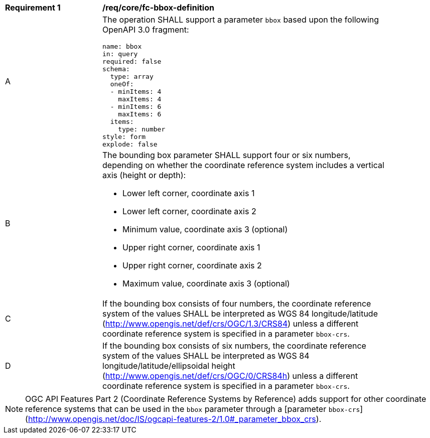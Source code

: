 [[req_core_fc-bbox-definition]]
[width="90%",cols="2,6a"]
|===
^|*Requirement {counter:req-id}* |*/req/core/fc-bbox-definition*
^|A |The operation SHALL support a parameter `bbox` based upon the following OpenAPI 3.0 fragment:

[source,YAML]
----
name: bbox
in: query
required: false
schema:
  type: array
  oneOf:
  - minItems: 4
    maxItems: 4
  - minItems: 6
    maxItems: 6
  items:
    type: number
style: form
explode: false
----
^|B |The bounding box parameter SHALL support four or six numbers, depending on whether the coordinate reference system includes a vertical axis (height or depth):

* Lower left corner, coordinate axis 1
* Lower left corner, coordinate axis 2
* Minimum value, coordinate axis 3 (optional)
* Upper right corner, coordinate axis 1
* Upper right corner, coordinate axis 2
* Maximum value, coordinate axis 3 (optional)

^|C |If the bounding box consists of four numbers, the coordinate reference system of the values SHALL be interpreted as WGS 84 longitude/latitude (http://www.opengis.net/def/crs/OGC/1.3/CRS84) unless a different coordinate reference system is specified in a parameter `bbox-crs`.
^|D |If the bounding box consists of six numbers, the coordinate reference system of the values SHALL be interpreted as WGS 84 longitude/latitude/ellipsoidal height (http://www.opengis.net/def/crs/OGC/0/CRS84h) unless a different coordinate reference system is specified in a parameter `bbox-crs`.
|===

NOTE: OGC API Features Part 2 (Coordinate Reference Systems by Reference) adds support for other coordinate reference systems that can be used in the `bbox` parameter through a [parameter `bbox-crs`](http://www.opengis.net/doc/IS/ogcapi-features-2/1.0#_parameter_bbox_crs).
